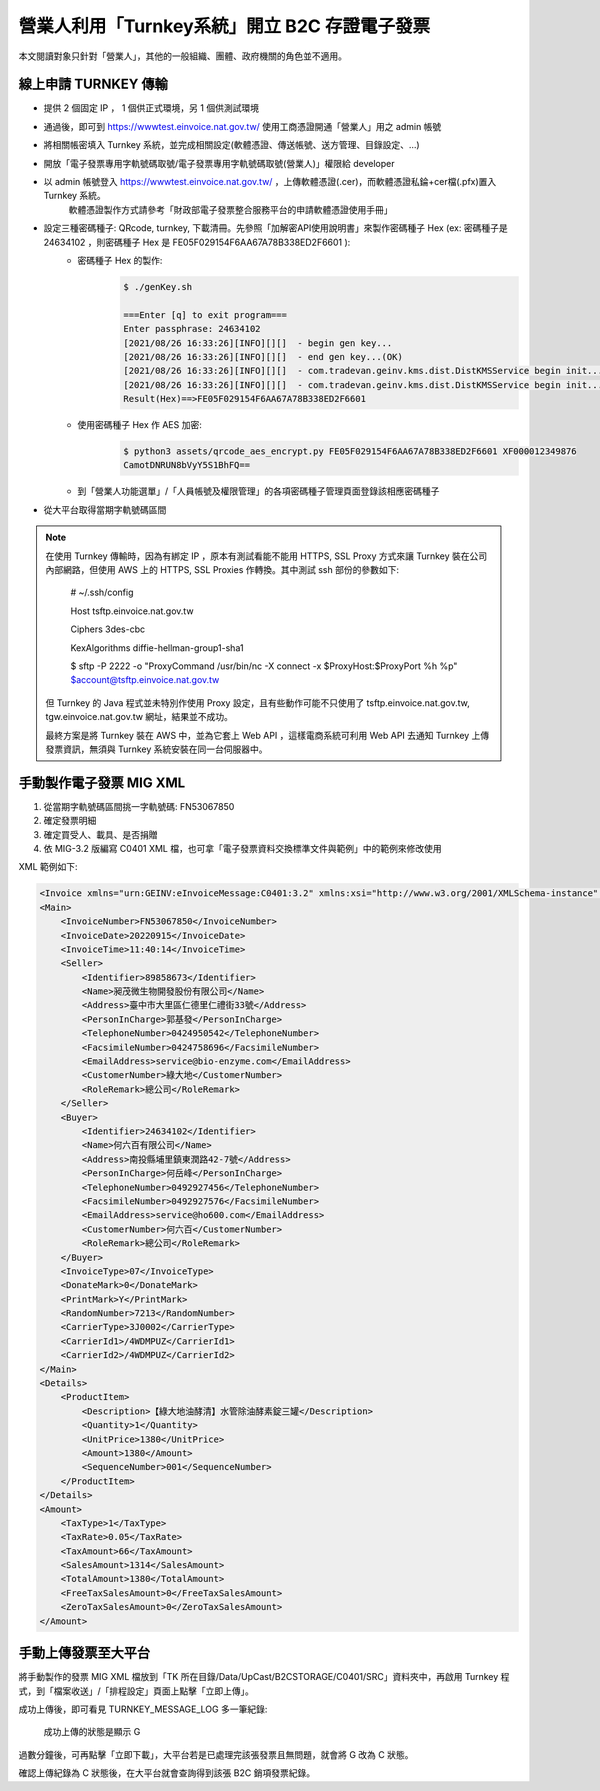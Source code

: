 營業人利用「Turnkey系統」開立 B2C 存證電子發票
===============================================================================

本文閱讀對象只針對「營業人」，其他的一般組織、團體、政府機關的角色並不適用。

線上申請 TURNKEY 傳輸
-------------------------------------------------------------------------------

* 提供 2 個固定 IP ， 1 個供正式環境，另 1 個供測試環境
* 通過後，即可到 https://wwwtest.einvoice.nat.gov.tw/ 使用工商憑證開通「營業人」用之 admin 帳號
* 將相關帳密填入 Turnkey 系統，並完成相關設定(軟體憑證、傳送帳號、送方管理、目錄設定、…)
* 開放「電子發票專用字軌號碼取號/電子發票專用字軌號碼取號(營業人)」權限給 developer
* 以 admin 帳號登入 https://wwwtest.einvoice.nat.gov.tw/ ，上傳軟體憑證(.cer)，而軟體憑證私錀+cer檔(.pfx)置入 Turnkey 系統。
    軟體憑證製作方式請參考「財政部電子發票整合服務平台的申請軟體憑證使用手冊」
* 設定三種密碼種子: QRcode, turnkey, 下載清冊。先參照「加解密API使用說明書」來製作密碼種子 Hex (ex: 密碼種子是 24634102 ，則密碼種子 Hex 是 FE05F029154F6AA67A78B338ED2F6601 ):
    * 密碼種子 Hex 的製作:
        .. code-block:: sh

            $ ./genKey.sh  

            ===Enter [q] to exit program===
            Enter passphrase: 24634102
            [2021/08/26 16:33:26][INFO][][]  - begin gen key...
            [2021/08/26 16:33:26][INFO][][]  - end gen key...(OK)
            [2021/08/26 16:33:26][INFO][][]  - com.tradevan.geinv.kms.dist.DistKMSService begin init...
            [2021/08/26 16:33:26][INFO][][]  - com.tradevan.geinv.kms.dist.DistKMSService begin init...(OK)
            Result(Hex)==>FE05F029154F6AA67A78B338ED2F6601
    * 使用密碼種子 Hex 作 AES 加密:
        .. code-block:: sh

            $ python3 assets/qrcode_aes_encrypt.py FE05F029154F6AA67A78B338ED2F6601 XF000012349876
            CamotDNRUN8bVyY5S1BhFQ==
    * 到「營業人功能選單」/「人員帳號及權限管理」的各項密碼種子管理頁面登錄該相應密碼種子
* 從大平台取得當期字軌號碼區間

.. note::

    在使用 Turnkey 傳輸時，因為有綁定 IP ，原本有測試看能不能用 HTTPS, SSL Proxy 方式來讓 Turnkey 裝在公司內部網路，\
    但使用 AWS 上的 HTTPS, SSL Proxies 作轉換。其中測試 ssh 部份的參數如下:

        # ~/.ssh/config

        Host tsftp.einvoice.nat.gov.tw

        Ciphers 3des-cbc

        KexAlgorithms diffie-hellman-group1-sha1

        $ sftp -P 2222 -o "ProxyCommand /usr/bin/nc -X connect -x $ProxyHost:$ProxyPort %h %p" $account@tsftp.einvoice.nat.gov.tw

    但 Turnkey 的 Java 程式並未特別作使用 Proxy 設定，且有些動作可能不只使用了 tsftp.einvoice.nat.gov.tw, tgw.einvoice.nat.gov.tw 網址，\
    結果並不成功。

    最終方案是將 Turnkey 裝在 AWS 中，並為它套上 Web API ，這樣電商系統可利用 Web API 去通知 Turnkey 上傳發票資訊，\
    無須與 Turnkey 系統安裝在同一台伺服器中。

手動製作電子發票 MIG XML
-------------------------------------------------------------------------------

1. 從當期字軌號碼區間挑一字軌號碼: FN53067850
2. 確定發票明細
3. 確定買受人、載具、是否捐贈
4. 依 MIG-3.2 版編寫 C0401 XML 檔，也可拿「電子發票資料交換標準文件與範例」中的範例來修改使用

XML 範例如下:

.. code-block:: xml

    <Invoice xmlns="urn:GEINV:eInvoiceMessage:C0401:3.2" xmlns:xsi="http://www.w3.org/2001/XMLSchema-instance" xsi:schemaLocation="urn:GEINV:eInvoiceMessage:C0401:3.2 C0401.xsd">
    <Main>
        <InvoiceNumber>FN53067850</InvoiceNumber>
        <InvoiceDate>20220915</InvoiceDate>
        <InvoiceTime>11:40:14</InvoiceTime>
        <Seller>
            <Identifier>89858673</Identifier>
            <Name>昶茂微生物開發股份有限公司</Name>
            <Address>臺中市大里區仁德里仁禮街33號</Address>
            <PersonInCharge>郭基發</PersonInCharge>
            <TelephoneNumber>0424950542</TelephoneNumber>
            <FacsimileNumber>0424758696</FacsimileNumber>
            <EmailAddress>service@bio-enzyme.com</EmailAddress>
            <CustomerNumber>綠大地</CustomerNumber>
            <RoleRemark>總公司</RoleRemark>
        </Seller>
        <Buyer>
            <Identifier>24634102</Identifier>
            <Name>何六百有限公司</Name>
            <Address>南投縣埔里鎮東潤路42-7號</Address>
            <PersonInCharge>何岳峰</PersonInCharge>
            <TelephoneNumber>0492927456</TelephoneNumber>
            <FacsimileNumber>0492927576</FacsimileNumber>
            <EmailAddress>service@ho600.com</EmailAddress>
            <CustomerNumber>何六百</CustomerNumber>
            <RoleRemark>總公司</RoleRemark>
        </Buyer>
        <InvoiceType>07</InvoiceType>
        <DonateMark>0</DonateMark>
        <PrintMark>Y</PrintMark>
        <RandomNumber>7213</RandomNumber>
        <CarrierType>3J0002</CarrierType>
        <CarrierId1>/4WDMPUZ</CarrierId1>
        <CarrierId2>/4WDMPUZ</CarrierId2>
    </Main>
    <Details>
        <ProductItem>
            <Description>【綠大地油酵清】水管除油酵素錠三罐</Description>
            <Quantity>1</Quantity>
            <UnitPrice>1380</UnitPrice>
            <Amount>1380</Amount>
            <SequenceNumber>001</SequenceNumber>
        </ProductItem>
    </Details>
    <Amount>
        <TaxType>1</TaxType>
        <TaxRate>0.05</TaxRate>
        <TaxAmount>66</TaxAmount>
        <SalesAmount>1314</SalesAmount>
        <TotalAmount>1380</TotalAmount>
        <FreeTaxSalesAmount>0</FreeTaxSalesAmount>
        <ZeroTaxSalesAmount>0</ZeroTaxSalesAmount>
    </Amount>

手動上傳發票至大平台
-------------------------------------------------------------------------------

將手動製作的發票 MIG XML 檔放到「TK 所在目錄/Data/UpCast/B2CSTORAGE/C0401/SRC」資料夾中，\
再啟用 Turnkey 程式，到「檔案收送」/「排程設定」頁面上點擊「立即上傳」。

成功上傳後，即可看見 TURNKEY_MESSAGE_LOG 多一筆紀錄:

.. figure:: ./merchant_create_b2c_invoice/upload_record.png

    成功上傳的狀態是顯示 G 

過數分鐘後，可再點擊「立即下載」，大平台若是已處理完該張發票且無問題，\
就會將 G 改為 C 狀態。

確認上傳紀錄為 C 狀態後，在大平台就會查詢得到該張 B2C 銷項發票紀錄。